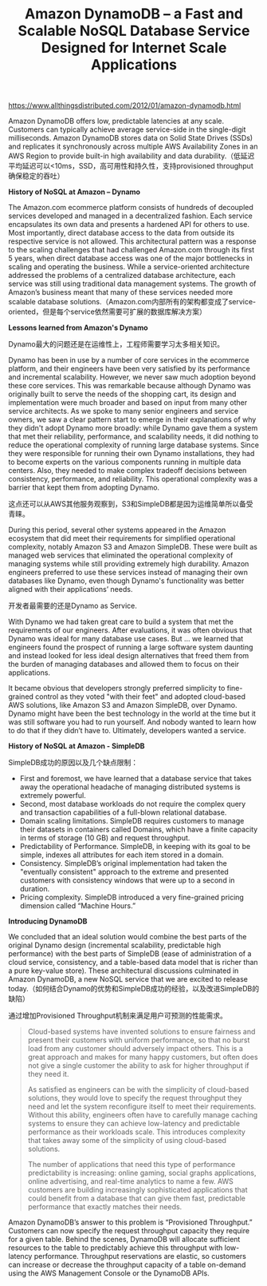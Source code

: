 #+title: Amazon DynamoDB – a Fast and Scalable NoSQL Database Service Designed for Internet Scale Applications

https://www.allthingsdistributed.com/2012/01/amazon-dynamodb.html

Amazon DynamoDB offers low, predictable latencies at any scale. Customers can typically achieve average service-side in the single-digit milliseconds. Amazon DynamoDB stores data on Solid State Drives (SSDs) and replicates it synchronously across multiple AWS Availability Zones in an AWS Region to provide built-in high availability and data durability.（低延迟平均延迟可以<10ms，SSD，高可用性和持久性，支持provisioned throughput确保稳定的吞吐）

*History of NoSQL at Amazon – Dynamo*

The Amazon.com ecommerce platform consists of hundreds of decoupled services developed and managed in a decentralized fashion. Each service encapsulates its own data and presents a hardened API for others to use. Most importantly, direct database access to the data from outside its respective service is not allowed. This architectural pattern was a response to the scaling challenges that had challenged Amazon.com through its first 5 years, when direct database access was one of the major bottlenecks in scaling and operating the business. While a service-oriented architecture addressed the problems of a centralized database architecture, each service was still using traditional data management systems. The growth of Amazon’s business meant that many of these services needed more scalable database solutions.（Amazon.com内部所有的架构都变成了service-oriented，但是每个service依然需要可扩展的数据库解决方案）

*Lessons learned from Amazon's Dynamo*

Dynamo最大的问题还是在运维性上，工程师需要学习太多相关知识。

Dynamo has been in use by a number of core services in the ecommerce platform, and their engineers have been very satisfied by its performance and incremental scalability. However, we never saw much adoption beyond these core services. This was remarkable because although Dynamo was originally built to serve the needs of the shopping cart, its design and implementation were much broader and based on input from many other service architects. As we spoke to many senior engineers and service owners, we saw a clear pattern start to emerge in their explanations of why they didn't adopt Dynamo more broadly: while Dynamo gave them a system that met their reliability, performance, and scalability needs, it did nothing to reduce the operational complexity of running large database systems. Since they were responsible for running their own Dynamo installations, they had to become experts on the various components running in multiple data centers. Also, they needed to make complex tradeoff decisions between consistency, performance, and reliability. This operational complexity was a barrier that kept them from adopting Dynamo.

这点还可以从AWS其他服务观察到，S3和SimpleDB都是因为运维简单所以备受青睐。

During this period, several other systems appeared in the Amazon ecosystem that did meet their requirements for simplified operational complexity, notably Amazon S3 and Amazon SimpleDB. These were built as managed web services that eliminated the operational complexity of managing systems while still providing extremely high durability. Amazon engineers preferred to use these services instead of managing their own databases like Dynamo, even though Dynamo's functionality was better aligned with their applications’ needs.

开发者最需要的还是Dynamo as Service.

With Dynamo we had taken great care to build a system that met the requirements of our engineers. After evaluations, it was often obvious that Dynamo was ideal for many database use cases. But ... we learned that engineers found the prospect of running a large software system daunting and instead looked for less ideal design alternatives that freed them from the burden of managing databases and allowed them to focus on their applications.

It became obvious that developers strongly preferred simplicity to fine-grained control as they voted "with their feet" and adopted cloud-based AWS solutions, like Amazon S3 and Amazon SimpleDB, over Dynamo. Dynamo might have been the best technology in the world at the time but it was still software you had to run yourself. And nobody wanted to learn how to do that if they didn’t have to. Ultimately, developers wanted a service.

*History of NoSQL at Amazon - SimpleDB*

SimpleDB成功的原因以及几个缺点限制：
- First and foremost, we have learned that a database service that takes away the operational headache of managing distributed systems is extremely powerful.
- Second, most database workloads do not require the complex query and transaction capabilities of a full-blown relational database.
- Domain scaling limitations. SimpleDB requires customers to manage their datasets in containers called Domains, which have a finite capacity in terms of storage (10 GB) and request throughput.
- Predictability of Performance. SimpleDB, in keeping with its goal to be simple, indexes all attributes for each item stored in a domain.
- Consistency. SimpleDB’s original implementation had taken the "eventually consistent" approach to the extreme and presented customers with consistency windows that were up to a second in duration.
- Pricing complexity. SimpleDB introduced a very fine-grained pricing dimension called “Machine Hours.”

*Introducing DynamoDB*

We concluded that an ideal solution would combine the best parts of the original Dynamo design (incremental scalability, predictable high performance) with the best parts of SimpleDB (ease of administration of a cloud service, consistency, and a table-based data model that is richer than a pure key-value store). These architectural discussions culminated in Amazon DynamoDB, a new NoSQL service that we are excited to release today.（如何结合Dynamo的优势和SimpleDB成功的经验，以及改进SimpleDB的缺陷）

通过增加Provisioned Throughput机制来满足用户可预测的性能需求。

#+BEGIN_QUOTE
Cloud-based systems have invented solutions to ensure fairness and present their customers with uniform performance, so that no burst load from any customer should adversely impact others. This is a great approach and makes for many happy customers, but often does not give a single customer the ability to ask for higher throughput if they need it.

As satisfied as engineers can be with the simplicity of cloud-based solutions, they would love to specify the request throughput they need and let the system reconfigure itself to meet their requirements. Without this ability, engineers often have to carefully manage caching systems to ensure they can achieve low-latency and predictable performance as their workloads scale. This introduces complexity that takes away some of the simplicity of using cloud-based solutions.

The number of applications that need this type of performance predictability is increasing: online gaming, social graphs applications, online advertising, and real-time analytics to name a few. AWS customers are building increasingly sophisticated applications that could benefit from a database that can give them fast, predictable performance that exactly matches their needs.
#+END_QUOTE

Amazon DynamoDB’s answer to this problem is “Provisioned Throughput.” Customers can now specify the request throughput capacity they require for a given table. Behind the scenes, DynamoDB will allocate sufficient resources to the table to predictably achieve this throughput with low-latency performance. Throughput reservations are elastic, so customers can increase or decrease the throughput capacity of a table on-demand using the AWS Management Console or the DynamoDB APIs.